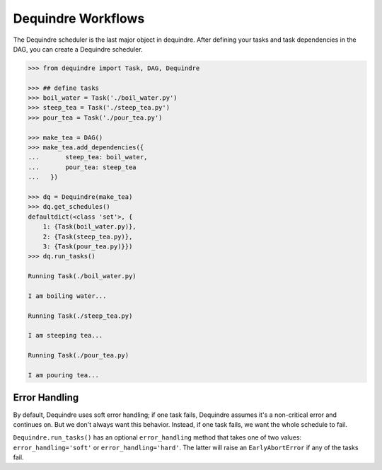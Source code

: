 Dequindre Workflows
-------------------

The Dequindre scheduler is the last major object in dequindre. After defining 
your tasks and task dependencies in the DAG, you can create a Dequindre 
scheduler.  

.. code-block:: python

    >>> from dequindre import Task, DAG, Dequindre

    >>> ## define tasks
    >>> boil_water = Task('./boil_water.py')
    >>> steep_tea = Task('./steep_tea.py')
    >>> pour_tea = Task('./pour_tea.py')

    >>> make_tea = DAG()
    >>> make_tea.add_dependencies({
    ...       steep_tea: boil_water,
    ...       pour_tea: steep_tea
    ...   })

    >>> dq = Dequindre(make_tea)
    >>> dq.get_schedules()
    defaultdict(<class 'set'>, {
        1: {Task(boil_water.py)},  
        2: {Task(steep_tea.py)},  
        3: {Task(pour_tea.py)}})
    >>> dq.run_tasks()

    Running Task(./boil_water.py)

    I am boiling water...

    Running Task(./steep_tea.py)

    I am steeping tea...

    Running Task(./pour_tea.py)

    I am pouring tea...


Error Handling
~~~~~~~~~~~~~~

By default, Dequindre uses soft error handling; if one task fails, Dequindre 
assumes it's a non-critical error and continues on. But we don't always want 
this behavior. Instead, if one task fails, we want the whole schedule to fail.

``Dequindre.run_tasks()`` has an optional ``error_handling`` method that takes
one of two values: ``error_handling='soft'`` or ``error_handling='hard'``. The
latter will raise an ``EarlyAbortError`` if any of the tasks fail. 
